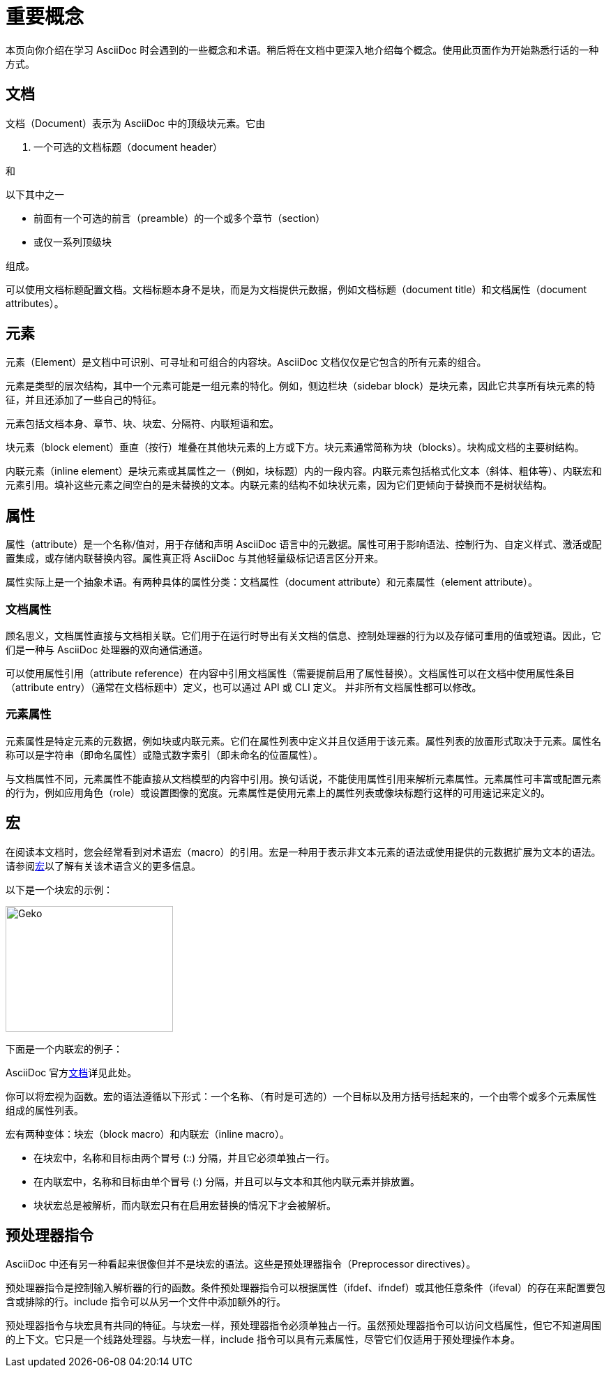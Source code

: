 = 重要概念

本页向你介绍在学习 AsciiDoc 时会遇到的一些概念和术语。稍后将在文档中更深入地介绍每个概念。使用此页面作为开始熟悉行话的一种方式。

== 文档

文档（Document）表示为 AsciiDoc 中的顶级块元素。它由

. 一个可选的文档标题（document header）

和

.以下其中之一
* 前面有一个可选的前言（preamble）的一个或多个章节（section）
* 或仅一系列顶级块

组成。

可以使用文档标题配置文档。文档标题本身不是块，而是为文档提供元数据，例如文档标题（document title）和文档属性（document attributes）。

== 元素

元素（Element）是文档中可识别、可寻址和可组合的内容块。AsciiDoc 文档仅仅是它包含的所有元素的组合。

元素是类型的层次结构，其中一个元素可能是一组元素的特化。例如，侧边栏块（sidebar block）是块元素，因此它共享所有块元素的特征，并且还添加了一些自己的特征。

元素包括文档本身、章节、块、块宏、分隔符、内联短语和宏。

块元素（block element）垂直（按行）堆叠在其他块元素的上方或下方。块元素通常简称为块（blocks）。块构成文档的主要树结构。

内联元素（inline element）是块元素或其属性之一（例如，块标题）内的一段内容。内联元素包括格式化文本（斜体、粗体等）、内联宏和元素引用。填补这些元素之间空白的是未替换的文本。内联元素的结构不如块状元素，因为它们更倾向于替换而不是树状结构。

== 属性

属性（attribute）是一个名称/值对，用于存储和声明 AsciiDoc 语言中的元数据。属性可用于影响语法、控制行为、自定义样式、激活或配置集成，或存储内联替换内容。属性真正将 AsciiDoc 与其他轻量级标记语言区分开来。

属性实际上是一个抽象术语。有两种具体的属性分类：文档属性（document attribute）和元素属性（element attribute）。

=== 文档属性

顾名思义，文档属性直接与文档相关联。它们用于在运行时导出有关文档的信息、控制处理器的行为以及存储可重用的值或短语。因此，它们是一种与 AsciiDoc 处理器的双向通信通道。

可以使用属性引用（attribute reference）在内容中引用文档属性（需要提前启用了属性替换）。文档属性可以在文档中使用属性条目（attribute entry）（通常在文档标题中）定义，也可以通过 API 或 CLI 定义。 并非所有文档属性都可以修改。

=== 元素属性

元素属性是特定元素的元数据，例如块或内联元素。它们在属性列表中定义并且仅适用于该元素。属性列表的放置形式取决于元素。属性名称可以是字符串（即命名属性）或隐式数字索引（即未命名的位置属性）。

与文档属性不同，元素属性不能直接从文档模型的内容中引用。换句话说，不能使用属性引用来解析元素属性。元素属性可丰富或配置元素的行为，例如应用角色（role）或设置图像的宽度。元素属性是使用元素上的属性列表或像块标题行这样的可用速记来定义的。

== 宏

在阅读本文档时，您会经常看到对术语宏（macro）的引用。宏是一种用于表示非文本元素的语法或使用提供的元数据扩展为文本的语法。请参阅link:https://en.wikipedia.org/wiki/Macro_(computer_science)[宏]以了解有关该术语含义的更多信息。

以下是一个块宏的示例：

====
image::../Reference/images/geko.jpg[Geko,240,180]
====

下面是一个内联宏的例子：

====
AsciiDoc 官方link:https://docs.asciidoctor.org[文档^]详见此处。
====

你可以将宏视为函数。宏的语法遵循以下形式：一个名称、（有时是可选的）一个目标以及用方括号括起来的，一个由零个或多个元素属性组成的属性列表。

宏有两种变体：块宏（block macro）和内联宏（inline macro）。

* 在块宏中，名称和目标由两个冒号 (::) 分隔，并且它必须单独占一行。
* 在内联宏中，名称和目标由单个冒号 (:) 分隔，并且可以与文本和其他内联元素并排放置。
* 块状宏总是被解析，而内联宏只有在启用宏替换的情况下才会被解析。

== 预处理器指令

AsciiDoc 中还有另一种看起来很像但并不是块宏的语法。这些是预处理器指令（Preprocessor directives）。

预处理器指令是控制输入解析器的行的函数。条件预处理器指令可以根据属性（ifdef、ifndef）或其他任意条件（ifeval）的存在来配置要包含或排除的行。include 指令可以从另一个文件中添加额外的行。

预处理器指令与块宏具有共同的特征。与块宏一样，预处理器指令必须单独占一行。虽然预处理器指令可以访问文档属性，但它不知道周围的上下文。它只是一个线路处理器。与块宏一样，include 指令可以具有元素属性，尽管它们仅适用于预处理操作本身。